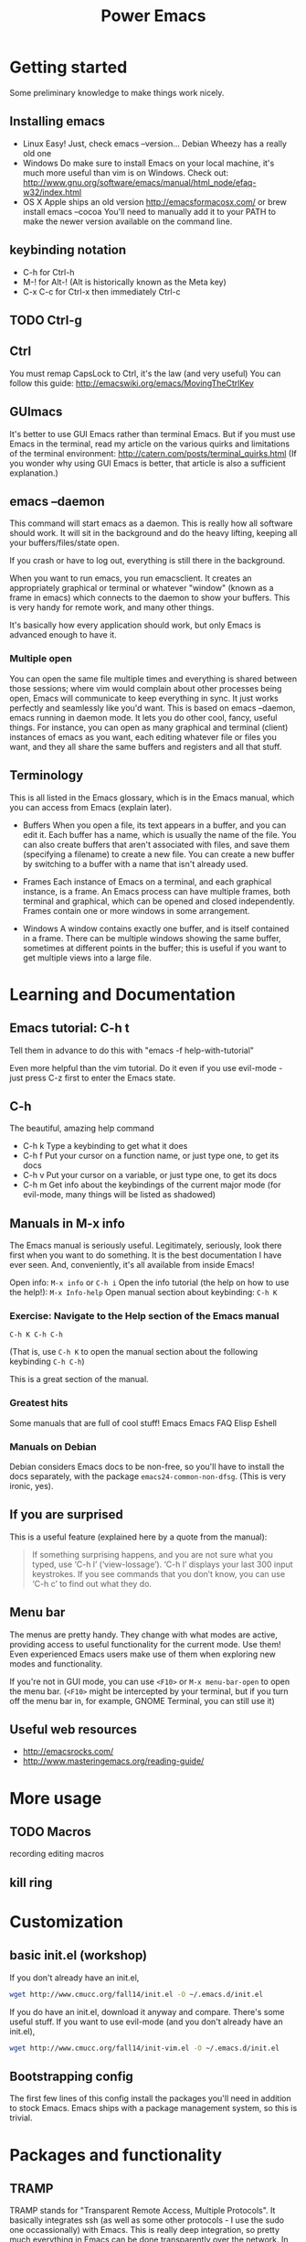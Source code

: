 #+TITLE: Power Emacs
# Fun idea - typing in name while holding down Ctrl
# What you learn this day will forever serve as your firm foundation in the arts of Emacs, no matter who your teachers before and after.
* Getting started
  Some preliminary knowledge to make things work nicely.
** Installing emacs
   - Linux
     Easy! Just, check emacs --version... Debian Wheezy has a really old one
   - Windows
     Do make sure to install Emacs on your local machine, 
     it's much more useful than vim is on Windows.
     Check out: 
     http://www.gnu.org/software/emacs/manual/html_node/efaq-w32/index.html
   - OS X
     Apple ships an old version
     http://emacsformacosx.com/
     or
     brew install emacs --cocoa
     You'll need to manually add it to your PATH 
     to make the newer version available on the command line.
** keybinding notation
   - C-h for Ctrl-h
   - M-! for Alt-! 
     (Alt is historically known as the Meta key)
   - C-x C-c for Ctrl-x then immediately Ctrl-c
** TODO Ctrl-g
** Ctrl
   You must remap CapsLock to Ctrl, it's the law (and very useful)
   You can follow this guide: http://emacswiki.org/emacs/MovingTheCtrlKey
** GUImacs
   It's better to use GUI Emacs rather than terminal Emacs.
   But if you must use Emacs in the terminal, 
   read my article on the various quirks and limitations of the terminal environment: 
   http://catern.com/posts/terminal_quirks.html
   (If you wonder why using GUI Emacs is better, that article is also a sufficient explanation.)
** emacs --daemon
   This command will start emacs as a daemon.
   This is really how all software should work.
   It will sit in the background and do the heavy lifting, 
   keeping all your buffers/files/state open.

   If you crash or have to log out, 
   everything is still there in the background.

   When you want to run emacs, you run emacsclient.
   It creates an appropriately graphical or terminal or whatever "window" 
   (known as a frame in emacs)
   which connects to the daemon to show your buffers.
   This is very handy for remote work, and many other things.

   It's basically how every application should work,
   but only Emacs is advanced enough to have it.
*** Multiple open
    You can open the same file multiple times and everything is shared between those sessions; 
    where vim would complain about other processes being open, Emacs will communicate to keep everything in sync.
    It just works perfectly and seamlessly like you'd want.
    This is based on emacs --daemon, emacs running in daemon mode. 
    It lets you do other cool, fancy, useful things.
    For instance, you can open as many graphical and terminal (client) instances of emacs as you want, 
    each editing whatever file or files you want,
    and they all share the same buffers and registers and all that stuff.
** Terminology
   This is all listed in the Emacs glossary, which is in the Emacs manual, which you can access from Emacs (explain later).


   - Buffers
     When you open a file, its text appears in a buffer, and you can edit it.
     Each buffer has a name, which is usually the name of the file.
     You can also create buffers that aren't associated with files, and save them (specifying a filename) to create a new file.
     You can create a new buffer by switching to a buffer with a name that isn't already used.

   - Frames
     Each instance of Emacs on a terminal, and each graphical instance, is a frame.
     An Emacs process can have multiple frames, both terminal and graphical, which can be opened and closed independently.
     Frames contain one or more windows in some arrangement.

   - Windows
     A window contains exactly one buffer, and is itself contained in a frame.
     There can be multiple windows showing the same buffer, sometimes at different points in the buffer;
     this is useful if you want to get multiple views into a large file.

* Learning and Documentation
** Emacs tutorial: C-h t
   Tell them in advance to do this with "emacs -f help-with-tutorial"

   Even more helpful than the vim tutorial.
   Do it even if you use evil-mode - just press C-z first to enter the Emacs state.
** C-h
   The beautiful, amazing help command
   - C-h k
     Type a keybinding to get what it does
   - C-h f
     Put your cursor on a function name, or just type one, to get its docs
   - C-h v
     Put your cursor on a variable, or just type one, to get its docs
   - C-h m
     Get info about the keybindings of the current major mode
     (for evil-mode, many things will be listed as shadowed)
** Manuals in M-x info
   The Emacs manual is seriously useful.
   Legitimately, seriously, look there first when you want to do something.
   It is the best documentation I have ever seen.
   And, conveniently, it's all available from inside Emacs!

   Open info: =M-x info= or =C-h i=
   Open the info tutorial (the help on how to use the help!): =M-x Info-help=
   Open manual section about keybinding: =C-h K=
*** Exercise: Navigate to the Help section of the Emacs manual
    =C-h K C-h C-h=
    
    (That is, use =C-h K= to open the manual section about the following keybinding =C-h C-h=)

    This is a great section of the manual.
*** Greatest hits
    Some manuals that are full of cool stuff!
    Emacs
    Emacs FAQ
    Elisp
    Eshell
*** Manuals on Debian
    Debian considers Emacs docs to be non-free, so you'll have to install the docs separately, with the package =emacs24-common-non-dfsg=.
    (This is very ironic, yes).
** If you are surprised
   This is a useful feature (explained here by a quote from the manual):
#+begin_quote
If something surprising happens, and you are not sure what you typed,
use ‘C-h l’ (‘view-lossage’).  ‘C-h l’ displays your last 300 input
keystrokes.  If you see commands that you don’t know, you can use ‘C-h
c’ to find out what they do.
#+end_quote
** Menu bar
   The menus are pretty handy.
   They change with what modes are active, providing access to useful functionality for the current mode.
   Use them!
   Even experienced Emacs users make use of them when exploring new modes and functionality.

   If you're not in GUI mode, you can use =<F10>= or =M-x menu-bar-open= to open the menu bar.
   (=<F10>= might be intercepted by your terminal, 
   but if you turn off the menu bar in, for example, GNOME Terminal, you can still use it)
** Useful web resources
   - http://emacsrocks.com/
   - http://www.masteringemacs.org/reading-guide/
     
* More usage
** TODO Macros
   recording
   editing macros
** kill ring
* Customization
** basic init.el (workshop)
   If you don't already have an init.el,
#+BEGIN_SRC sh
   wget http://www.cmucc.org/fall14/init.el -O ~/.emacs.d/init.el
#+END_SRC
   If you do have an init.el, download it anyway and compare.
   There's some useful stuff.
   If you want to use evil-mode (and you don't already have an init.el),
#+BEGIN_SRC sh
   wget http://www.cmucc.org/fall14/init-vim.el -O ~/.emacs.d/init.el
#+END_SRC
** Bootstrapping config
   The first few lines of this config install the packages you'll need in addition to stock Emacs.
   Emacs ships with a package management system, so this is trivial.
* Packages and functionality
** TRAMP
   TRAMP stands for "Transparent Remote Access, Multiple Protocols".
   It basically integrates ssh 
   (as well as some other protocols - I use the sudo one occassionally)
   with Emacs.
   This is really deep integration, so pretty much everything in Emacs can be done transparently over the network.
   In fact, I used it when I was writing these notes, 
   which I'm writing in Emacs using [[https://addons.mozilla.org/en-US/firefox/addon/its-all-text/][It's All Text]].
   I'm on my laptop, and I wanted to get to some notes on my desktop, earth.
   So, I just did C-x C-f /ssh:earth:/home/sbaugh/myemacsnotes and I had the notes open in a buffer. 
   (for evil-mode users, :e instead of C-x C-f)
   This all tab-completed of course; 
   Emacs knows the host "earth" that I defined in my .ssh/config, 
   and it opened the connection as soon as I hit tab for the first time after typing the "/ssh:mydesktop:/" component,
   so I had tab-completion on the remote path.
   This works for remote file operations with M-x dired,
   opening a remote shell with M-x shell,
   pretty much everything.
   For serious shell work I still ssh to hosts directly, of course.
   But for just many tasks, it's very handy to be able to directly edit a file that lives on a remote host and still use my local Emacs configuration.
** magit
   A really great git interface, makes things convenient without abstraction.
   - http://magit.github.io/
   - http://www.masteringemacs.org/articles/2013/12/06/introduction-magit-emacs-mode-git/
** evil-mode
   - advantage: the find and replace is visual and incremental
     :%s/rep..ce/replace
** undo-tree
#+begin_src emacs-lisp
(undo-tree-visualize)
#+end_src
** org-mode
   A very useful note-taking, planning and publishing mode.
   http://orgmode.org/
** dunnet
#+begin_src emacs-lisp
(dunnet)
#+end_src
* elisp and extension
** Lisp basics
   http://learnxinyminutes.com/docs/elisp/
   (I really like that site)
   
   More in depth stuff:
   https://github.com/chrisdone/elisp-guide
   
   If you really want to learn Lisp, go for the classic, mighty, wizardly book:
   SICP
   http://mitpress.mit.edu/sicp/
   (It's very famous)
** write a time-tracking extension (workshop)
   Use quantified self extension as an example of the ease of configuration
* Practices that go well with Emacs
** keyboard based workflow
   Basically anything that enables a keyboard based workflow.
   By not moving your hands to the mouse or even to Home/End/etc, you can type and edit faster.
   Just make sure you know how to touch type.
** Semantic Linefeeds!
   One sentence (or clause) per line.
   Pretty much every kind of structured text will just ignore single newlines (LaTeX, Markdown).
   So, when using an editor that has a lot of tools for manipulating lines (pretty much everything), 
   you gain a lot of power with this organization!
   http://rhodesmill.org/brandon/2012/one-sentence-per-line/
** tools with emacs-nature
*** browser
    - conkeror
    - keysnail
*** shell
    Readline already has Emacs keybindings by default.
    C-x C-e in bash by default drops you into your $EDITOR, which is hopefully some variation of emacsclient
*** file manager
    Dired is already quite okay.
*** editing elsewhere
    OS X has some fancy thing where you can have emacs keybindings in
    every text editing field.
    I'd be jealous, if Emacs keybindings didn't suck.
* Advanced
** org-mode
   You can pretty much do everything in org-mode, 
   it's an extremely powerful organization and publishing system.
   Look at the manual, it's great.
   http://orgmode.org/manual/index.html
** Clojure
   Now that you're in Emacs, you can use Clojure SO WELL it's insane.
   Emacs is made for Lisps, and Clojure is a modern, hip Lisp.
   UI primitives, 
   system integration, 
   and a few hot-spot functions that need maximum efficiency.
   The rest is all Elisp that can be modified by the user at will.

   Emacs is capalbe of asynchronous operations,
   and easily integrates external programs.
   I use the Emacs gdb interface all the time, 
   and if I want to grep my project, it'll show up incrementally in a buffer without blocking the UI or stopping me from editing. 
   
   Vim on the other hand... well... it has its own built-in C reimplementation of spell-checking and encryption.
   Emacs just uses aspell and PGP.
   And we all know the troubles vim has with asynchronicity and integrating external programs.
